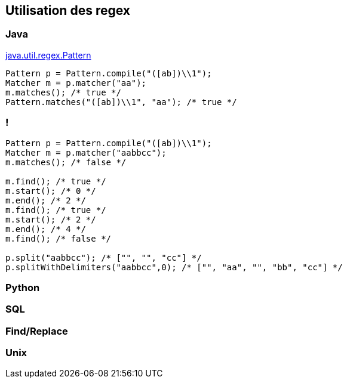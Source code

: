== Utilisation des regex

=== Java

https://docs.oracle.com/en/java/javase/17/docs/api/java.base/java/util/regex/Pattern.html[java.util.regex.Pattern]
[source, Java, highlight=1..4|1|2|3|4]
----
Pattern p = Pattern.compile("([ab])\\1");
Matcher m = p.matcher("aa");
m.matches(); /* true */
Pattern.matches("([ab])\\1", "aa"); /* true */
----

=== !
[source, Java, highlight=1..3|5..7|8..10|11|13..14]
----
Pattern p = Pattern.compile("([ab])\\1");
Matcher m = p.matcher("aabbcc");
m.matches(); /* false */

m.find(); /* true */
m.start(); /* 0 */
m.end(); /* 2 */
m.find(); /* true */
m.start(); /* 2 */
m.end(); /* 4 */
m.find(); /* false */

p.split("aabbcc"); /* ["", "", "cc"] */
p.splitWithDelimiters("aabbcc",0); /* ["", "aa", "", "bb", "cc"] */
----

=== Python


=== SQL

=== Find/Replace

=== Unix

